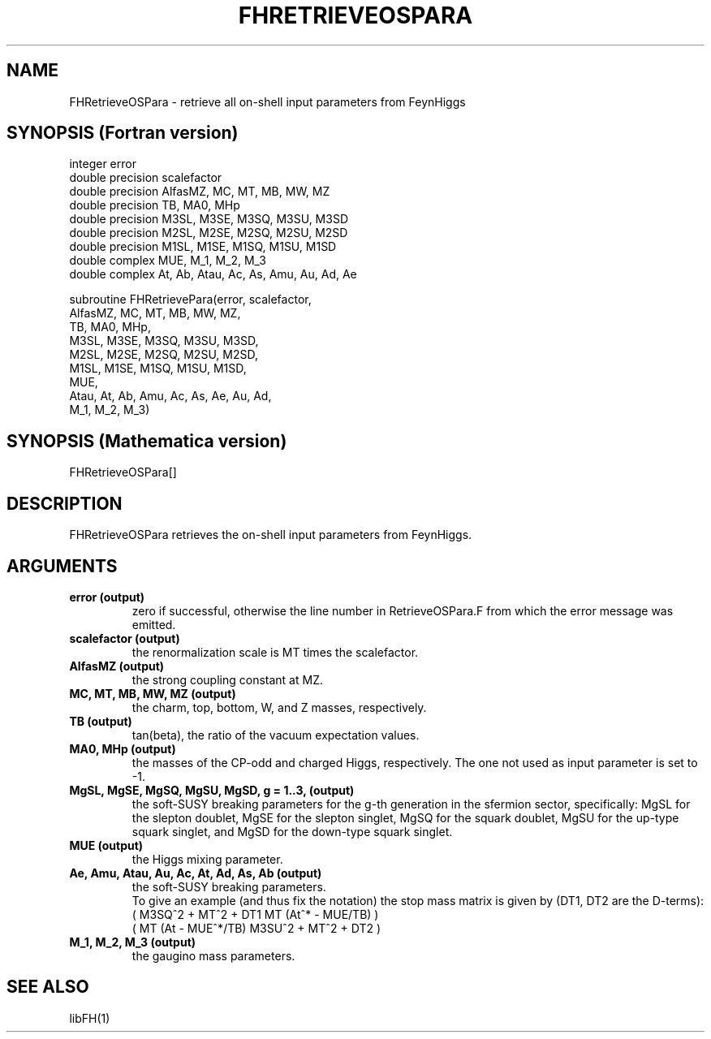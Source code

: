 .TH FHRETRIEVEOSPARA 1 "10-May-2011"
.SH NAME
.PP
FHRetrieveOSPara \- retrieve all on-shell input parameters from
FeynHiggs
.SH SYNOPSIS (Fortran version)
.PP
integer error
.br
double precision scalefactor
.br
double precision AlfasMZ, MC, MT, MB, MW, MZ
.br
double precision TB, MA0, MHp
.br
double precision M3SL, M3SE, M3SQ, M3SU, M3SD
.br
double precision M2SL, M2SE, M2SQ, M2SU, M2SD
.br
double precision M1SL, M1SE, M1SQ, M1SU, M1SD
.br
double complex MUE, M_1, M_2, M_3
.br
double complex At, Ab, Atau, Ac, As, Amu, Au, Ad, Ae
.sp
subroutine FHRetrievePara(error, scalefactor,
.br
  AlfasMZ, MC, MT, MB, MW, MZ,
.br
  TB, MA0, MHp,
.br
  M3SL, M3SE, M3SQ, M3SU, M3SD,
.br
  M2SL, M2SE, M2SQ, M2SU, M2SD,
.br
  M1SL, M1SE, M1SQ, M1SU, M1SD,
.br
  MUE,
.br
  Atau, At, Ab, Amu, Ac, As, Ae, Au, Ad,
.br
  M_1, M_2, M_3)
.SH SYNOPSIS (Mathematica version)
.PP
FHRetrieveOSPara[]
.SH DESCRIPTION
FHRetrieveOSPara retrieves the on-shell input parameters from
FeynHiggs.  
.SH ARGUMENTS
.TP
.B error (output)
zero if successful, otherwise the line number in RetrieveOSPara.F from
which the error message was emitted.
.TP
.B scalefactor (output)
the renormalization scale is MT times the scalefactor.
.TP
.B AlfasMZ (output)
the strong coupling constant at MZ.
.TP
.B MC, MT, MB, MW, MZ (output)
the charm, top, bottom, W, and Z masses, respectively.
.TP
.B TB (output)
tan(beta), the ratio of the vacuum expectation values.
.TP
.B MA0, MHp (output)
the masses of the CP-odd and charged Higgs, respectively.
The one not used as input parameter is set to -1.
.TP
.B MgSL, MgSE, MgSQ, MgSU, MgSD, g = 1..3, (output)
the soft-SUSY breaking parameters for the g-th generation in the 
sfermion sector, specifically:
MgSL for the slepton doublet,
MgSE for the slepton singlet,
MgSQ for the squark doublet,
MgSU for the up-type squark singlet, and
MgSD for the down-type squark singlet.
.TP
.B MUE (output)
the Higgs mixing parameter.
.TP
.B Ae, Amu, Atau, Au, Ac, At, Ad, As, Ab (output)
the soft-SUSY breaking parameters.
.br
To give an example (and thus fix the notation) the stop mass matrix is
given by (DT1, DT2 are the D-terms):
.br
   ( M3SQ^2 + MT^2 + DT1    MT (At^* - MUE/TB)  )
.br
   ( MT (At - MUE^*/TB)     M3SU^2 + MT^2 + DT2 ) 
.TP
.B M_1, M_2, M_3 (output)
the gaugino mass parameters.
.SH SEE ALSO
.PP
libFH(1)
